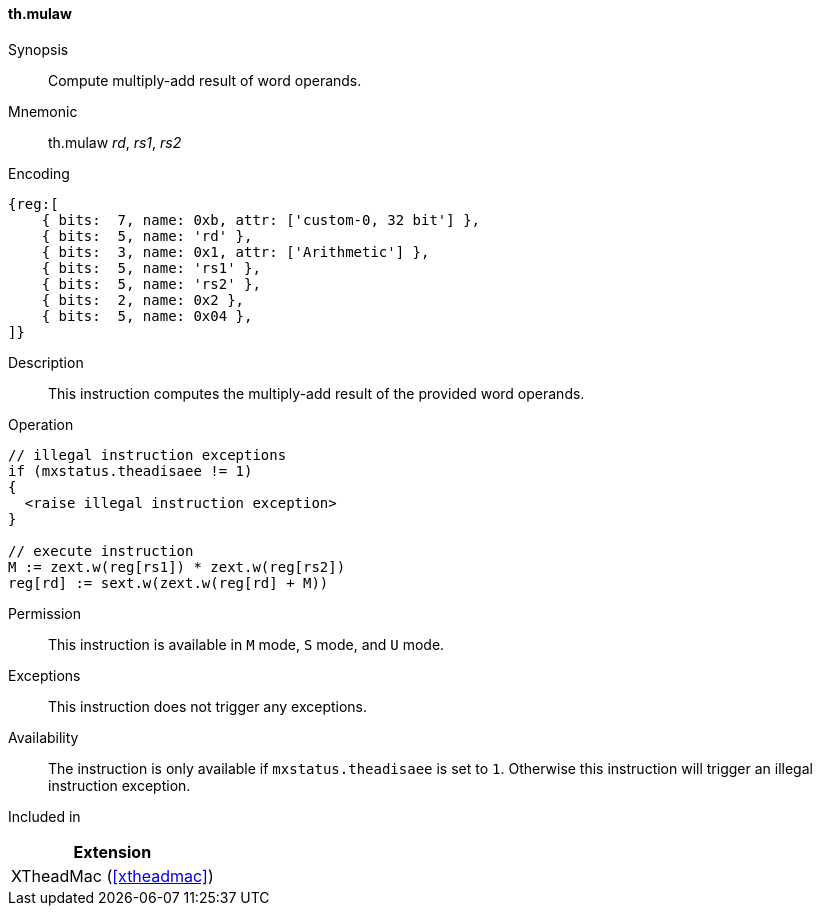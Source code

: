 [#xtheadmac-insns-mulaw,reftext=Multiply-add words]
==== th.mulaw

Synopsis::
Compute multiply-add result of word operands.

Mnemonic::
th.mulaw _rd_, _rs1_, _rs2_

Encoding::
[wavedrom, , svg]
....
{reg:[
    { bits:  7, name: 0xb, attr: ['custom-0, 32 bit'] },
    { bits:  5, name: 'rd' },
    { bits:  3, name: 0x1, attr: ['Arithmetic'] },
    { bits:  5, name: 'rs1' },
    { bits:  5, name: 'rs2' },
    { bits:  2, name: 0x2 },
    { bits:  5, name: 0x04 },
]}
....

Description::
This instruction computes the multiply-add result of the provided word operands.

Operation::
[source,sail]
--
// illegal instruction exceptions
if (mxstatus.theadisaee != 1)
{
  <raise illegal instruction exception>
}

// execute instruction
M := zext.w(reg[rs1]) * zext.w(reg[rs2])
reg[rd] := sext.w(zext.w(reg[rd] + M))
--

Permission::
This instruction is available in `M` mode, `S` mode, and `U` mode.

Exceptions::
This instruction does not trigger any exceptions.

Availability::
The instruction is only available if `mxstatus.theadisaee` is set to `1`.
Otherwise this instruction will trigger an illegal instruction exception.

Included in::
[%header]
|===
|Extension

|XTheadMac (<<#xtheadmac>>)
|===
